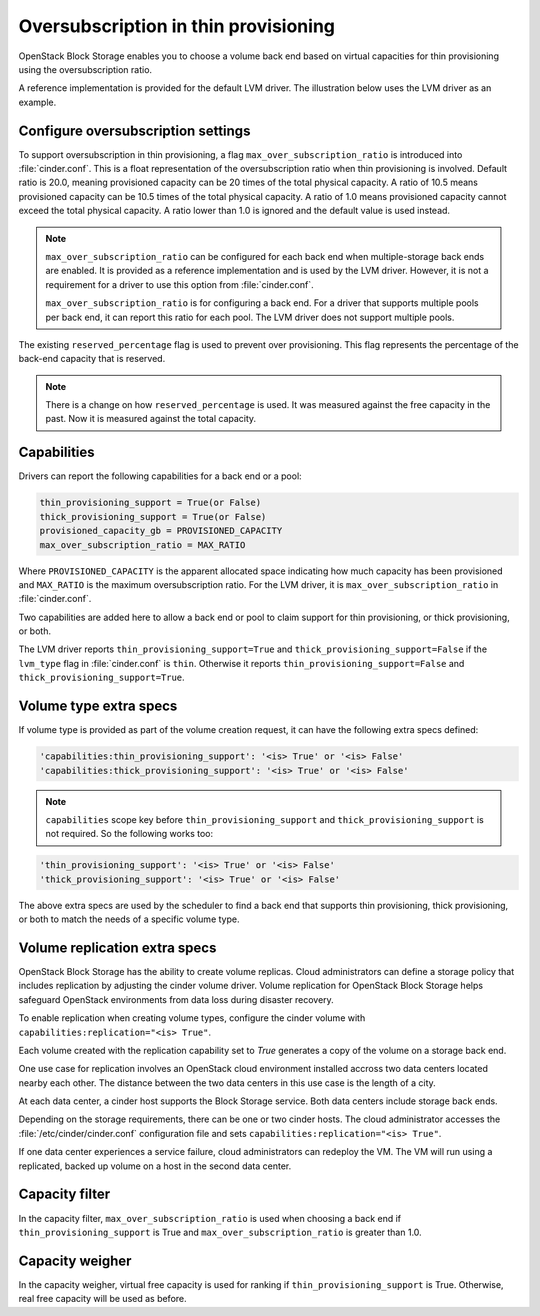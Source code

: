 .. _over_subscription:

=====================================
Oversubscription in thin provisioning
=====================================

OpenStack Block Storage enables you to choose a volume back end based on
virtual capacities for thin provisioning using the oversubscription ratio.

A reference implementation is provided for the default LVM driver. The
illustration below uses the LVM driver as an example.

Configure oversubscription settings
~~~~~~~~~~~~~~~~~~~~~~~~~~~~~~~~~~~

To support oversubscription in thin provisioning, a flag
``max_over_subscription_ratio`` is introduced into :file:`cinder.conf`.
This is a float representation of the oversubscription ratio when thin
provisioning is involved. Default ratio is 20.0, meaning provisioned
capacity can be 20 times of the total physical capacity. A ratio of 10.5
means provisioned capacity can be 10.5 times of the total physical capacity.
A ratio of 1.0 means provisioned capacity cannot exceed the total physical
capacity. A ratio lower than 1.0 is ignored and the default value is used
instead.

.. note::

    ``max_over_subscription_ratio`` can be configured for each back end when
    multiple-storage back ends are enabled. It is provided as a reference
    implementation and is used by the LVM driver. However, it is not a
    requirement for a driver to use this option from :file:`cinder.conf`.

    ``max_over_subscription_ratio`` is for configuring a back end. For a
    driver that supports multiple pools per back end, it can report this
    ratio for each pool. The LVM driver does not support multiple pools.

The existing ``reserved_percentage`` flag is used to prevent over provisioning.
This flag represents the percentage of the back-end capacity that is reserved.

.. note::

    There is a change on how ``reserved_percentage`` is used. It was measured
    against the free capacity in the past. Now it is measured against the total
    capacity.

Capabilities
~~~~~~~~~~~~

Drivers can report the following capabilities for a back end or a pool:

.. code-block:: ini

   thin_provisioning_support = True(or False)
   thick_provisioning_support = True(or False)
   provisioned_capacity_gb = PROVISIONED_CAPACITY
   max_over_subscription_ratio = MAX_RATIO

Where ``PROVISIONED_CAPACITY`` is the apparent allocated space indicating
how much capacity has been provisioned and ``MAX_RATIO`` is the maximum
oversubscription ratio. For the LVM driver, it is
``max_over_subscription_ratio`` in :file:`cinder.conf`.

Two capabilities are added here to allow a back end or pool to claim support
for thin provisioning, or thick provisioning, or both.

The LVM driver reports ``thin_provisioning_support=True`` and
``thick_provisioning_support=False`` if the ``lvm_type`` flag in
:file:`cinder.conf` is ``thin``. Otherwise it reports
``thin_provisioning_support=False`` and ``thick_provisioning_support=True``.

Volume type extra specs
~~~~~~~~~~~~~~~~~~~~~~~

If volume type is provided as part of the volume creation request, it can
have the following extra specs defined:

.. code-block:: ini

   'capabilities:thin_provisioning_support': '<is> True' or '<is> False'
   'capabilities:thick_provisioning_support': '<is> True' or '<is> False'

.. note::

    ``capabilities`` scope key before ``thin_provisioning_support`` and
    ``thick_provisioning_support`` is not required. So the following works too:

.. code-block:: ini

   'thin_provisioning_support': '<is> True' or '<is> False'
   'thick_provisioning_support': '<is> True' or '<is> False'

The above extra specs are used by the scheduler to find a back end that
supports thin provisioning, thick provisioning, or both to match the needs
of a specific volume type.

Volume replication extra specs
~~~~~~~~~~~~~~~~~~~~~~~~~~~~~~

OpenStack Block Storage has the ability to create volume replicas.
Cloud administrators can define a storage policy that includes
replication by adjusting the cinder volume driver. Volume replication
for OpenStack Block Storage helps safeguard OpenStack environments from
data loss during disaster recovery.

To enable replication when creating volume types, configure the cinder
volume with ``capabilities:replication="<is> True"``.

Each volume created with the replication capability set to `True`
generates a copy of the volume on a storage back end.

One use case for replication involves an OpenStack cloud environment
installed accross two data centers located nearby each other. The
distance between the two data centers in this use case is the length of
a city.

At each data center, a cinder host supports the Block Storage service.
Both data centers include storage back ends.

Depending on the storage requirements, there can be one or two cinder
hosts. The cloud administrator accesses the
:file:`/etc/cinder/cinder.conf` configuration file and sets
``capabilities:replication="<is> True"``.

If one data center experiences a service failure, cloud administrators
can redeploy the VM. The VM will run using a replicated, backed up
volume on a host in the second data center.

Capacity filter
~~~~~~~~~~~~~~~

In the capacity filter, ``max_over_subscription_ratio`` is used when
choosing a back end if ``thin_provisioning_support`` is True and
``max_over_subscription_ratio`` is greater than 1.0.

Capacity weigher
~~~~~~~~~~~~~~~~

In the capacity weigher, virtual free capacity is used for ranking if
``thin_provisioning_support`` is True. Otherwise, real free capacity
will be used as before.
